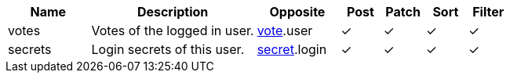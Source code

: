 [cols="2,4,2,1,1,1,1", options="header"]
|===
| Name
| Description
| Opposite
| Post
| Patch
| Sort
| Filter
| votes
| Votes of the logged in user.
| <<resources_vote,vote>>.user
| &#10003;
| &#10003;
| &#10003;
| &#10003;

| secrets
| Login secrets of this user.
| <<resources_secret,secret>>.login
| &#10003;
| &#10003;
| &#10003;
| &#10003;

|===
